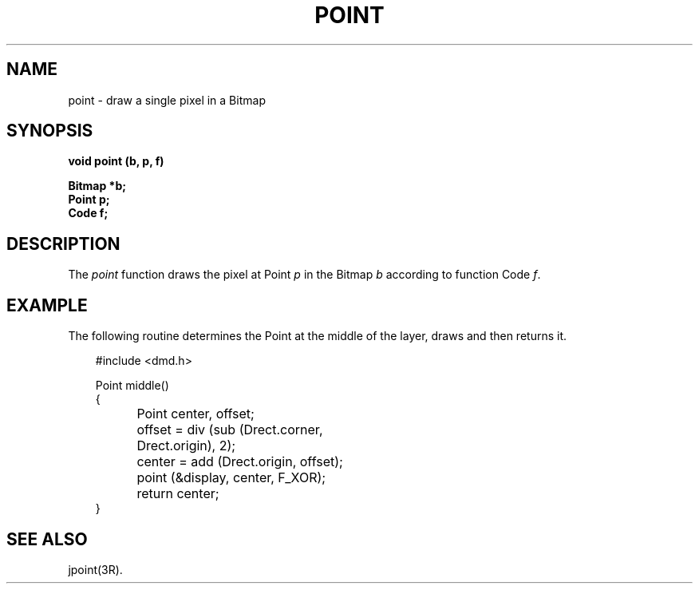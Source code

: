 .\" 
.\"									
.\"	Copyright (c) 1987,1988,1989,1990,1991,1992   AT&T		
.\"			All Rights Reserved				
.\"									
.\"	  THIS IS UNPUBLISHED PROPRIETARY SOURCE CODE OF AT&T.		
.\"	    The copyright notice above does not evidence any		
.\"	   actual or intended publication of such source code.		
.\"									
.\" 
.ds ZZ APPLICATION DEVELOPMENT PACKAGE
.TH POINT 3R
.XE "point()"
.SH NAME
point \- draw a single pixel in a Bitmap
.SH SYNOPSIS
.ft B
void point (b, p, f)
.sp
Bitmap *b;
.br
Point p;
.br
Code f;
.SH DESCRIPTION
The
.I point
function
draws the pixel at Point
.I p
in the Bitmap
.I b
according to function Code
.IR f .
.SH EXAMPLE
The following routine determines the Point at the middle of
the layer, draws and then returns it.
.PP
.RS 3
.nf
.ft CM
#include <dmd.h>

Point middle()
{
	Point center, offset;

	offset = div (sub (Drect.corner,
		Drect.origin), 2);
	center = add (Drect.origin, offset);
	point (&display, center, F_XOR);
	return center;
}
\fR
.fi
.RE
.SH SEE ALSO
jpoint(3R).
